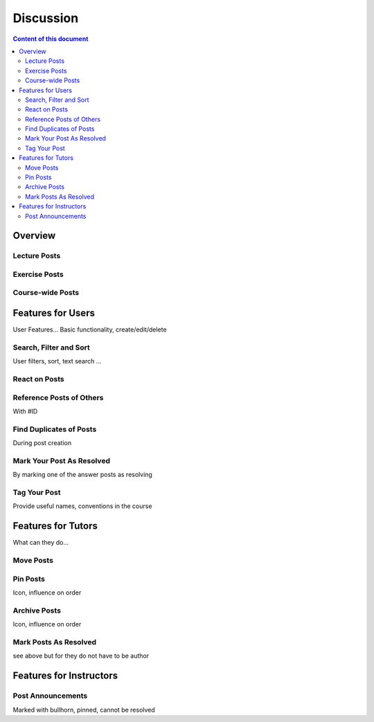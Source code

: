 .. _metis:

Discussion
==========

.. contents:: Content of this document
    :local:
    :depth: 2

Overview
--------


Lecture Posts
^^^^^^^^^^^^^
|lecture-posts|

Exercise Posts
^^^^^^^^^^^^^^
|exercise-posts|

Course-wide Posts
^^^^^^^^^^^^^^^^^
|course-posts|

Features for Users
------------------

User Features... Basic functionality, create/edit/delete

Search, Filter and Sort
^^^^^^^^^^^^^^^^^^^^^^^^

User filters, sort, text search ...

React on Posts
^^^^^^^^^^^^^^
|react-on-posts|

Reference Posts of Others
^^^^^^^^^^^^^^^^^^^^^^^^^

With #ID

Find Duplicates of Posts
^^^^^^^^^^^^^^^^^^^^^^^^

During post creation

Mark Your Post As Resolved
^^^^^^^^^^^^^^^^^^^^^^^^^^

By marking one of the answer posts as resolving

Tag Your Post
^^^^^^^^^^^^^

Provide useful names, conventions in the course

Features for Tutors
-------------------
What can they do...

Move Posts
^^^^^^^^^^^^

Pin Posts
^^^^^^^^^^
Icon, influence on order

Archive Posts
^^^^^^^^^^^^^

Icon, influence on order

Mark Posts As Resolved
^^^^^^^^^^^^^^^^^^^^^^
see above but for they do not have to be author

Features for Instructors
------------------------

Post Announcements
^^^^^^^^^^^^^^^^^^
Marked with bullhorn, pinned, cannot be resolved


.. |lecture-posts| image:: metis/lecture-posts.png
.. |exercise-posts| image:: metis/exercise-posts.png
.. |course-posts| image:: metis/course-posts.png
.. |react-on-posts| image:: metis/react-on-posts.png
    :width: 200